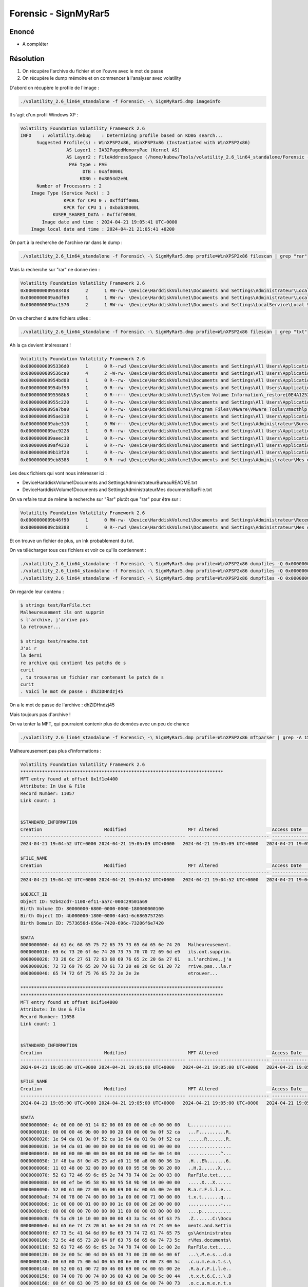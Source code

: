 Forensic - SignMyRar5
=======================

Enoncé
---------

- A compléter 

Résolution
---------------

1. On récupère l'archive du fichier et on l'ouvre avec le mot de passe
2. On récupère le dump mémoire et on commencer à l'analyser avec volatility

D'abord on récupère le profile de l'image :

.. code-block:: console

    ./volatility_2.6_lin64_standalone -f Forensic\ -\ SignMyRar5.dmp imageinfo 

Il s'agit d'un profil Windows XP : 

.. code-block:: console

    Volatility Foundation Volatility Framework 2.6
    INFO    : volatility.debug    : Determining profile based on KDBG search...
          Suggested Profile(s) : WinXPSP2x86, WinXPSP3x86 (Instantiated with WinXPSP2x86)
                     AS Layer1 : IA32PagedMemoryPae (Kernel AS)
                     AS Layer2 : FileAddressSpace (/home/kubow/Tools/volatility_2.6_lin64_standalone/Forensic - SignMyRar5.dmp)
                      PAE type : PAE
                           DTB : 0xaf8000L
                          KDBG : 0x8054d2e0L
          Number of Processors : 2
        Image Type (Service Pack) : 3
                    KPCR for CPU 0 : 0xffdff000L
                    KPCR for CPU 1 : 0xbab38000L
                KUSER_SHARED_DATA : 0xffdf0000L
            Image date and time : 2024-04-21 19:05:41 UTC+0000
        Image local date and time : 2024-04-21 21:05:41 +0200


On part à la recherche de l'archive rar dans le dump : 

.. code-block:: console

    ./volatility_2.6_lin64_standalone -f Forensic\ -\ SignMyRar5.dmp profile=WinXPSP2x86 filescan | grep "rar"

Mais la recherche sur "rar" ne donne rien : 

.. code-block:: console

    Volatility Foundation Volatility Framework 2.6
    0x0000000009503408      2      1 RW-rw- \Device\HarddiskVolume1\Documents and Settings\Administrateur\Local Settings\Temporary Internet Files\Content.IE5\index.dat
    0x0000000009a8df60      1      1 RW-rw- \Device\HarddiskVolume1\Documents and Settings\Administrateur\Local Settings\Temporary Internet Files\Content.IE5\index.dat
    0x0000000009ac1570      2      1 RW-rw- \Device\HarddiskVolume1\Documents and Settings\LocalService\Local Settings\Temporary Internet Files\Content.IE5\index.dat

On va chercher d'autre fichiers utiles : 

.. code-block:: console

    ./volatility_2.6_lin64_standalone -f Forensic\ -\ SignMyRar5.dmp profile=WinXPSP2x86 filescan | grep "txt"

Ah la ça devient intéressant ! 

.. code-block:: console

    Volatility Foundation Volatility Framework 2.6
    0x00000000095336d0      1      0 R--rwd \Device\HarddiskVolume1\Documents and Settings\All Users\Application Data\VMware\VMware Tools\manifest.txt
    0x0000000009536ca0      4      2 -W-rw- \Device\HarddiskVolume1\Documents and Settings\All Users\Application Data\VMware\VMware VGAuth\logfile.txt.0
    0x000000000954bd08      1      0 R--rw- \Device\HarddiskVolume1\Documents and Settings\All Users\Application Data\VMware\VMware Tools\Unity Filters\win7gadgets.txt
    0x000000000954bf90      1      0 R--rw- \Device\HarddiskVolume1\Documents and Settings\All Users\Application Data\VMware\VMware Tools\Unity Filters\vmwarefilters.txt
    0x00000000095568b8      1      0 R--r-- \Device\HarddiskVolume1\System Volume Information\_restore{0E4A1252-3B4D-4419-8C36-EE82040C97D3}\drivetable.txt
    0x000000000955c220      1      0 R--rw- \Device\HarddiskVolume1\Documents and Settings\All Users\Application Data\VMware\VMware Tools\Unity Filters\microsoftoffice.txt
    0x00000000095a7ba0      1      0 R--rw- \Device\HarddiskVolume1\Program Files\VMware\VMware Tools\vmacthlp.txt
    0x00000000095ae218      1      0 R--rw- \Device\HarddiskVolume1\Documents and Settings\All Users\Application Data\VMware\VMware Tools\Unity Filters\adobeflashcs3.txt
    0x0000000009abe310      1      0 RW-r-- \Device\HarddiskVolume1\Documents and Settings\Administrateur\Bureau\README.txt
    0x0000000009ac9228      1      0 R--rw- \Device\HarddiskVolume1\Documents and Settings\All Users\Application Data\VMware\VMware Tools\Unity Filters\vistasidebar.txt
    0x0000000009aeec38      1      0 R--rw- \Device\HarddiskVolume1\Documents and Settings\All Users\Application Data\VMware\VMware Tools\Unity Filters\visualstudio2005.txt
    0x0000000009af4218      1      0 R--rw- \Device\HarddiskVolume1\Documents and Settings\All Users\Application Data\VMware\VMware Tools\Unity Filters\adobephotoshopcs3.txt
    0x0000000009b13f28      1      0 R--rw- \Device\HarddiskVolume1\Documents and Settings\All Users\Application Data\VMware\VMware Tools\Unity Filters\googledesktop.txt
    0x0000000009cb8388      1      0 R--rwd \Device\HarddiskVolume1\Documents and Settings\Administrateur\Mes documents\RarFile.txt


Les deux fichiers qui vont nous intéresser ici : 

- \Device\HarddiskVolume1\Documents and Settings\Administrateur\Bureau\README.txt
- \Device\HarddiskVolume1\Documents and Settings\Administrateur\Mes documents\RarFile.txt


On va refaire tout de même la recherche sur "Rar" plutôt que "rar" pour être sur : 

.. code-block:: console

    Volatility Foundation Volatility Framework 2.6
    0x0000000009b46f90      1      0 RW-rw- \Device\HarddiskVolume1\Documents and Settings\Administrateur\Recent\RarFile.lnk
    0x0000000009cb8388      1      0 R--rwd \Device\HarddiskVolume1\Documents and Settings\Administrateur\Mes documents\RarFile.txt

Et on trouve un fichier de plus, un lnk probablement du txt. 

On va télécharger tous ces fichiers et voir ce qu'ils contiennent : 

.. code-block:: console

    ./volatility_2.6_lin64_standalone -f Forensic\ -\ SignMyRar5.dmp profile=WinXPSP2x86 dumpfiles -Q 0x0000000009abe310 -D test # README
    ./volatility_2.6_lin64_standalone -f Forensic\ -\ SignMyRar5.dmp profile=WinXPSP2x86 dumpfiles -Q 0x0000000009cb8388 -D test # RarFile.txt
    ./volatility_2.6_lin64_standalone -f Forensic\ -\ SignMyRar5.dmp profile=WinXPSP2x86 dumpfiles -Q 0x0000000009b46f90 -D test # RarFile.lnk


On regarde leur contenu : 

.. code-block:: console

    $ strings test/RarFile.txt 
    Malheureusement ils ont supprim
    s l'archive, j'arrive pas 
    la retrouver...

    $ strings test/readme.txt 
    J'ai r
    la derni
    re archive qui contient les patchs de s
    curit
    , tu trouveras un fichier rar contenant le patch de s
    curit
    . Voici le mot de passe : dhZIDHndzj45


On a le mot de passe de l'archive : dhZIDHndzj45

Mais toujours pas d'archive !

On va tenter la MFT, qui pourraient contenir plus de données avec un peu de chance


.. code-block:: console

    ./volatility_2.6_lin64_standalone -f Forensic\ -\ SignMyRar5.dmp profile=WinXPSP2x86 mftparser | grep -A 15 -B 15 "Rar"


Malheureusement pas plus d'informations : 

.. code-block:: console

    Volatility Foundation Volatility Framework 2.6
    ***************************************************************************
    MFT entry found at offset 0x1f1e4400
    Attribute: In Use & File
    Record Number: 11057
    Link count: 1


    $STANDARD_INFORMATION
    Creation                       Modified                       MFT Altered                    Access Date                    Type
    ------------------------------ ------------------------------ ------------------------------ ------------------------------ ----
    2024-04-21 19:04:52 UTC+0000 2024-04-21 19:05:09 UTC+0000   2024-04-21 19:05:09 UTC+0000   2024-04-21 19:05:09 UTC+0000   Archive

    $FILE_NAME
    Creation                       Modified                       MFT Altered                    Access Date                    Name/Path
    ------------------------------ ------------------------------ ------------------------------ ------------------------------ ---------
    2024-04-21 19:04:52 UTC+0000 2024-04-21 19:04:52 UTC+0000   2024-04-21 19:04:52 UTC+0000   2024-04-21 19:04:52 UTC+0000   Documents and Settings\ADMINI~1\MESDOC~1\RarFile.txt

    $OBJECT_ID
    Object ID: 92b42cd7-1100-ef11-aa7c-000c29501a69
    Birth Volume ID: 80000000-6800-0000-0000-180000000100
    Birth Object ID: 4b000000-1800-0000-4d61-6c6865757265
    Birth Domain ID: 7573656d-656e-7420-696c-73206f6e7420

    $DATA
    0000000000: 4d 61 6c 68 65 75 72 65 75 73 65 6d 65 6e 74 20   Malheureusement.
    0000000010: 69 6c 73 20 6f 6e 74 20 73 75 70 70 72 69 6d e9   ils.ont.supprim.
    0000000020: 73 20 6c 27 61 72 63 68 69 76 65 2c 20 6a 27 61   s.l'archive,.j'a
    0000000030: 72 72 69 76 65 20 70 61 73 20 e0 20 6c 61 20 72   rrive.pas...la.r
    0000000040: 65 74 72 6f 75 76 65 72 2e 2e 2e                  etrouver...

    ***************************************************************************
    ***************************************************************************
    MFT entry found at offset 0x1f1e4800
    Attribute: In Use & File
    Record Number: 11058
    Link count: 1


    $STANDARD_INFORMATION
    Creation                       Modified                       MFT Altered                    Access Date                    Type
    ------------------------------ ------------------------------ ------------------------------ ------------------------------ ----
    2024-04-21 19:05:00 UTC+0000 2024-04-21 19:05:00 UTC+0000   2024-04-21 19:05:00 UTC+0000   2024-04-21 19:05:00 UTC+0000   Archive

    $FILE_NAME
    Creation                       Modified                       MFT Altered                    Access Date                    Name/Path
    ------------------------------ ------------------------------ ------------------------------ ------------------------------ ---------
    2024-04-21 19:05:00 UTC+0000 2024-04-21 19:05:00 UTC+0000   2024-04-21 19:05:00 UTC+0000   2024-04-21 19:05:00 UTC+0000   Documents and Settings\ADMINI~1\Recent\RarFile.lnk

    $DATA
    0000000000: 4c 00 00 00 01 14 02 00 00 00 00 00 c0 00 00 00   L...............
    0000000010: 00 00 00 46 9b 00 00 00 20 00 00 00 9a 0f 52 ca   ...F..........R.
    0000000020: 1e 94 da 01 9a 0f 52 ca 1e 94 da 01 9a 0f 52 ca   ......R.......R.
    0000000030: 1e 94 da 01 00 00 00 00 00 00 00 00 01 00 00 00   ................
    0000000040: 00 00 00 00 00 00 00 00 00 00 00 00 5e 00 14 00   ............^...
    0000000050: 1f 48 ba 8f 0d 45 25 ad d0 11 98 a8 08 00 36 1b   .H...E%.......6.
    0000000060: 11 03 48 00 32 00 00 00 00 00 95 58 9b 98 20 00   ..H.2......X....
    0000000070: 52 61 72 46 69 6c 65 2e 74 78 74 00 2e 00 03 00   RarFile.txt.....
    0000000080: 04 00 ef be 95 58 9b 98 95 58 9b 98 14 00 00 00   .....X...X......
    0000000090: 52 00 61 00 72 00 46 00 69 00 6c 00 65 00 2e 00   R.a.r.F.i.l.e...
    00000000a0: 74 00 78 00 74 00 00 00 1a 00 00 00 71 00 00 00   t.x.t.......q...
    00000000b0: 1c 00 00 00 01 00 00 00 1c 00 00 00 2d 00 00 00   ............-...
    00000000c0: 00 00 00 00 70 00 00 00 11 00 00 00 03 00 00 00   ....p...........
    00000000d0: f9 5a d9 10 10 00 00 00 00 43 3a 5c 44 6f 63 75   .Z.......C:\Docu
    00000000e0: 6d 65 6e 74 73 20 61 6e 64 20 53 65 74 74 69 6e   ments.and.Settin
    00000000f0: 67 73 5c 41 64 6d 69 6e 69 73 74 72 61 74 65 75   gs\Administrateu
    0000000100: 72 5c 4d 65 73 20 64 6f 63 75 6d 65 6e 74 73 5c   r\Mes.documents\
    0000000110: 52 61 72 46 69 6c 65 2e 74 78 74 00 00 1c 00 2e   RarFile.txt.....
    0000000120: 00 2e 00 5c 00 4d 00 65 00 73 00 20 00 64 00 6f   ...\.M.e.s...d.o
    0000000130: 00 63 00 75 00 6d 00 65 00 6e 00 74 00 73 00 5c   .c.u.m.e.n.t.s.\
    0000000140: 00 52 00 61 00 72 00 46 00 69 00 6c 00 65 00 2e   .R.a.r.F.i.l.e..
    0000000150: 00 74 00 78 00 74 00 36 00 43 00 3a 00 5c 00 44   .t.x.t.6.C.:.\.D
    0000000160: 00 6f 00 63 00 75 00 6d 00 65 00 6e 00 74 00 73   .o.c.u.m.e.n.t.s
    0000000170: 00 20 00 61 00 6e 00 64 00 20 00 53 00 65 00 74   ...a.n.d...S.e.t
    0000000180: 00 74 00 69 00 6e 00 67 00 73 00 5c 00 41 00 64   .t.i.n.g.s.\.A.d
    0000000190: 00 6d 00 69 00 6e 00 69 00 73 00 74 00 72 00 61   .m.i.n.i.s.t.r.a
    00000001a0: 00 74 00 65 00 75 00 72 00 5c 00 4d 00 65 00 73   .t.e.u.r.\.M.e.s
    00000001b0: 00 20 00 64 00 6f 00 63 00 75 00 6d 00 65 00 6e   ...d.o.c.u.m.e.n
    00000001c0: 00 74 00 73 00 10 00 00 00 05 00 00 a0 05 00 00   .t.s............
    00000001d0: 00 14 00 00 00 60 00 00 00 03 00 00 a0 58 00 00   .....`.......X..
    00000001e0: 00 00 00 00 00 6d 63 74 66 2d 62 34 31 39 62 36   .....mctf-b419b6
    00000001f0: 37 65 35 63 00 1e a9 39 02 5d 3c 51 4b be b6 7c   7e5c...9.]<QK..|
    0000000200: f7 aa 93 03 09 92 b4 2c d7 11 00 ef 11 aa 7c 00   .......,......|.


On va donc s'intéresser à la corbeille, attention il faut chercher "RECYCLE"

.. code-block:: console

    ./volatility_2.6_lin64_standalone -f Forensic\ -\ SignMyRar5.dmp profile=WinXPSP2x86 filescan | grep "RECYCLE"

Il y a 3 fichiers qui sont présent : 

.. code-block:: console

    Volatility Foundation Volatility Framework 2.6
    0x00000000094f7998      1      0 R--rwd \Device\HarddiskVolume1\RECYCLER\S-1-5-21-1202660629-448539723-725345543-500\desktop.ini
    0x0000000009a7dad0      1      0 R--rw- \Device\HarddiskVolume1\RECYCLER\S-1-5-21-1202660629-448539723-7253455
    0x0000000009cb3df8      1      0 RW---- \Device\HarddiskVolume1\RECYCLER\S-1-5-21-1202660629-448539723-725345543-500\INFO2


On va télécharger les trois, et le deuxième donne un résultat intéressant lorsqu'on fait un strings dessus : 

.. code-block:: console

    ./volatility_2.6_lin64_standalone -f Forensic\ -\ SignMyRar5.dmp profile=WinXPSP2x86 dumpfiles -Q 0x0000000009a7dad0 -D test 


    $ strings test/file.None.0x89886c98.dat 
    flag0
    93Ob!
    l2$[
    {RB}
    flag0
    93Ob!
    l2$[


Cependant, lorsqu'on le renomme en archive.rar, il s'ouvre mais rien n'apparaît, pas de prompt de mot de passe, pas de fichier.

Après avoir demandé conseil j'ai examiné le fichier en hexadecimal : 

.. code-block:: console

    $ xxd archive.rar
    00000000: ffff ffff 1a07 0100 6b85 ba73 0d01 0509  ........k..s....
    00000010: 0808 0103 8080 0098 8100 9158 ae06 5102  ...........X..Q.
    00000020: 033c b000 04a0 0020 0983 84f5 8005 0004  .<..... ........
    00000030: 666c 6167 3001 0003 0fde d33c b71b f99a  flag0......<....
    00000040: 18d0 e739 334f 6221 c017 0f03 6e96 a16a  ...93Ob!....n..j
    00000050: 087d 93a3 796d d9a5 1551 acf0 6c32 245b  .}..ym...Q..l2$[
    00000060: f410 acbc 2a0a 0302 eb83 4b40 0294 da01  ....*.....K@....
    00000070: c4b2 a111 b7dd 503b 6cca 56de 61c4 2288  ......P;l.V.a.".
    00000080: 884c e1d5 ecba 7e07 f191 189f 0140 71a8  .L....~......@q.
    00000090: 9f67 0232 44e4 84a2 835d 53b7 94d9 2f55  .g.2D....]S.../U
    000000a0: 2ff2 73d3 1203 0703 f001 00f0 0100 8000  /.s.............
    000000b0: 0002 5252 0207 037b 5242 7dd1 d87d 1378  ..RR...{RB}..}.x
    000000c0: 6cda 61f0 0000 0050 0000 0001 0100 0000  l.a....P........
    000000d0: 0000 0000 00a0 0000 00a0 0000 0000 0000  ................
    000000e0: 00a0 0000 0000 0000 00f0 0000 0000 0000  ................
    000000f0: 0001 0001 0000 00e6 76cd d668 782c 88b3  ........v..hx,..
    00000100: 0f05 44dd 859a 6eff ffff ff1a 0701 006b  ..D...n........k
    00000110: 85ba 730d 0105 0908 0801 0380 8000 9881  ..s.............
    00000120: 0091 58ae 0651 0203 3cb0 0004 a000 2009  ..X..Q..<..... .
    00000130: 8384 f580 0500 0466 6c61 6730 0100 030f  .......flag0....
    00000140: ded3 3cb7 1bf9 9a18 d0e7 3933 4f62 21c0  ..<.......93Ob!.
    00000150: 170f 036e 96a1 6a08 7d93 a379 6dd9 a515  ...n..j.}..ym...
    00000160: 51ac f06c 3224 5bf4 10ac bc2a 0a03 02eb  Q..l2$[....*....
    00000170: 834b 4002 94da 01c4 b2a1 11b7 dd50 3b6c  .K@..........P;l
    00000180: ca56 de61 c422 8888 4ce1 d5ec ba7e 07f1  .V.a."..L....~..
    00000190: 9118 9f01 4071 a89f 6702 3244 e484 a283  ....@q..g.2D....
    000001a0: 5d53 b794 d92f 551d 7756 5103 0504 0000  ]S.../U.wVQ.....


Ce site m'a permis de découvrir que la signature du RAR était corrompue : https://ctf-wiki.mahaloz.re/misc/archive/rar/ 

Normalement, un fichier RAR doit commencer par 52 61 72 21 1A 07 00 

Or on peut voir que nous avons : ffff ffff 1a07 0

On va donc ouvrir le rar avec hexedit et on saisit 52 61 72 21 pour remplacer les ff ff ff ff 

On ferme et on sauvegarde, on rouvre l'archive et la bingo ! On a un fichier flag et le prompt du mot de passe 

On utilise le mot de passe et on obtient le flag : MCTF{H3ll0_H4ck3r_Y0u-F1nd_D4t4} 